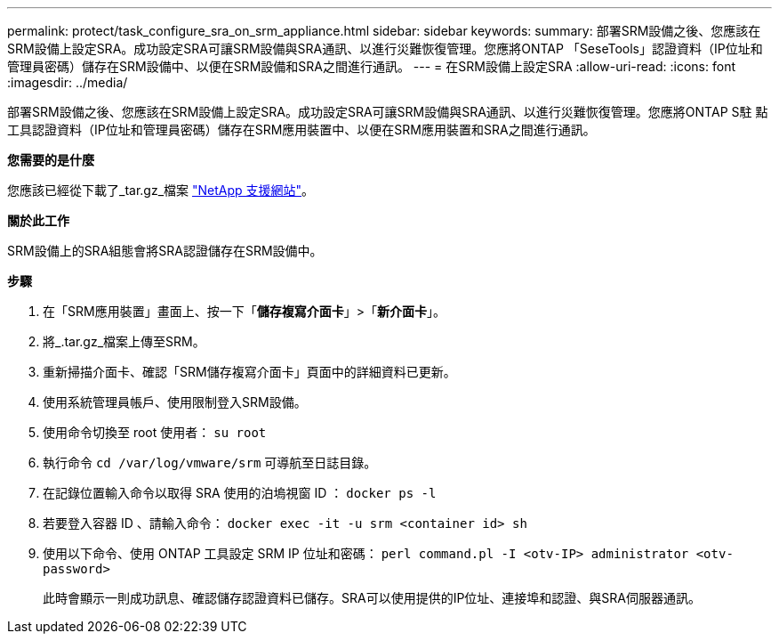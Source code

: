 ---
permalink: protect/task_configure_sra_on_srm_appliance.html 
sidebar: sidebar 
keywords:  
summary: 部署SRM設備之後、您應該在SRM設備上設定SRA。成功設定SRA可讓SRM設備與SRA通訊、以進行災難恢復管理。您應將ONTAP 「SeseTools」認證資料（IP位址和管理員密碼）儲存在SRM設備中、以便在SRM設備和SRA之間進行通訊。 
---
= 在SRM設備上設定SRA
:allow-uri-read: 
:icons: font
:imagesdir: ../media/


[role="lead"]
部署SRM設備之後、您應該在SRM設備上設定SRA。成功設定SRA可讓SRM設備與SRA通訊、以進行災難恢復管理。您應將ONTAP S駐 點工具認證資料（IP位址和管理員密碼）儲存在SRM應用裝置中、以便在SRM應用裝置和SRA之間進行通訊。

*您需要的是什麼*

您應該已經從下載了_tar.gz_檔案 https://mysupport.netapp.com/site/products/all/details/otv/downloads-tab["NetApp 支援網站"]。

*關於此工作*

SRM設備上的SRA組態會將SRA認證儲存在SRM設備中。

*步驟*

. 在「SRM應用裝置」畫面上、按一下「*儲存複寫介面卡*」>「*新介面卡*」。
. 將_.tar.gz_檔案上傳至SRM。
. 重新掃描介面卡、確認「SRM儲存複寫介面卡」頁面中的詳細資料已更新。
. 使用系統管理員帳戶、使用限制登入SRM設備。
. 使用命令切換至 root 使用者： `su root`
. 執行命令 `cd /var/log/vmware/srm` 可導航至日誌目錄。
. 在記錄位置輸入命令以取得 SRA 使用的泊塢視窗 ID ： `docker ps -l`
. 若要登入容器 ID 、請輸入命令： `docker exec -it -u srm <container id> sh`
. 使用以下命令、使用 ONTAP 工具設定 SRM IP 位址和密碼： `perl command.pl -I <otv-IP> administrator <otv-password>`
+
此時會顯示一則成功訊息、確認儲存認證資料已儲存。SRA可以使用提供的IP位址、連接埠和認證、與SRA伺服器通訊。


